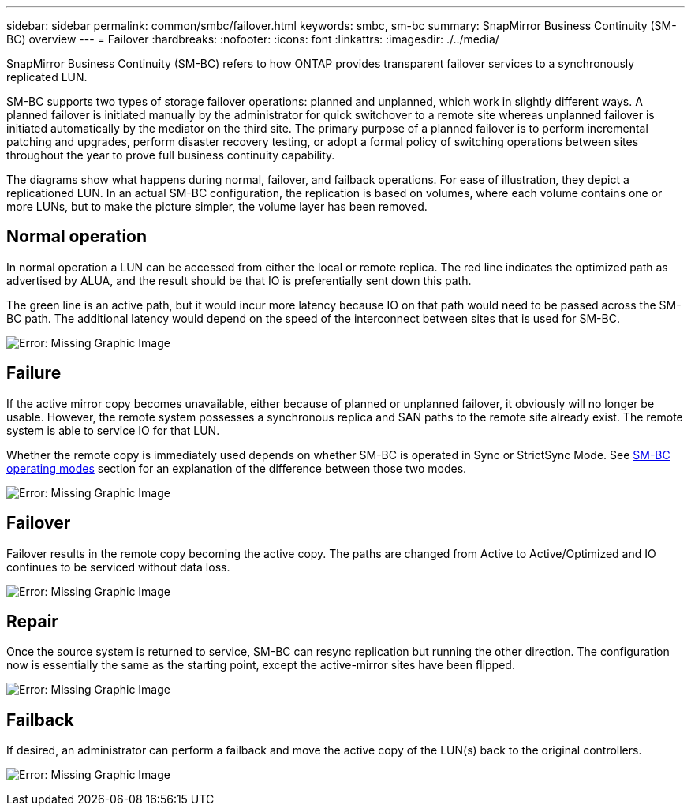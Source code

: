 ---
sidebar: sidebar
permalink: common/smbc/failover.html
keywords: smbc, sm-bc
summary: SnapMirror Business Continuity (SM-BC) overview
---
= Failover
:hardbreaks:
:nofooter:
:icons: font
:linkattrs:
:imagesdir: ./../media/

[.lead]
SnapMirror Business Continuity (SM-BC) refers to how ONTAP provides transparent failover services to a synchronously replicated LUN.

SM-BC supports two types of storage failover operations: planned and unplanned, which work in slightly different ways. A planned failover is initiated manually by the administrator for quick switchover to a remote site whereas unplanned failover is initiated automatically by the mediator on the third site. The primary purpose of a planned failover is to perform incremental patching and upgrades, perform disaster recovery testing, or adopt a formal policy of switching operations between sites throughout the year to prove full business continuity capability.

The diagrams show what happens during normal, failover, and failback operations. For ease of illustration, they depict a replicationed LUN. In an actual SM-BC configuration, the replication is based on volumes, where each volume contains one or more LUNs, but to make the picture simpler, the volume layer has been removed.

== Normal operation
In normal operation a LUN can be accessed from either the local or remote replica. The red line indicates the optimized path as advertised by ALUA, and the result should be that IO is preferentially sent down this path.

The green line is an active path, but it would incur more latency because IO on that path would need to be passed across the SM-BC path. The additional latency would depend on the speed of the interconnect between sites that is used for SM-BC.

image:smbc-failover-1.png[Error: Missing Graphic Image]

== Failure
If the active mirror copy becomes unavailable, either because of planned or unplanned failover, it obviously will no longer be usable. However, the remote system possesses a synchronous replica and SAN paths to the remote site already exist. The remote system is able to service IO for that LUN.

Whether the remote copy is immediately used depends on whether SM-BC is operated in Sync or StrictSync Mode. See link:./architecture.html#modes[SM-BC operating modes] section for an explanation of the difference between those two modes.

image:smbc-failover-2.png[Error: Missing Graphic Image]

== Failover
Failover results in the remote copy becoming the active copy. The paths are changed from Active to Active/Optimized and IO continues to be serviced without data loss.

image:smbc-failover-3.png[Error: Missing Graphic Image]

== Repair
Once the source system is returned to service, SM-BC can resync replication but running the other direction. The configuration now is essentially the same as the starting point, except the active-mirror sites have been flipped.

image:smbc-failover-4.png[Error: Missing Graphic Image]

== Failback
If desired, an administrator can perform a failback and move the active copy of the LUN(s) back to the original controllers.

image:smbc-failover-1.png[Error: Missing Graphic Image]
